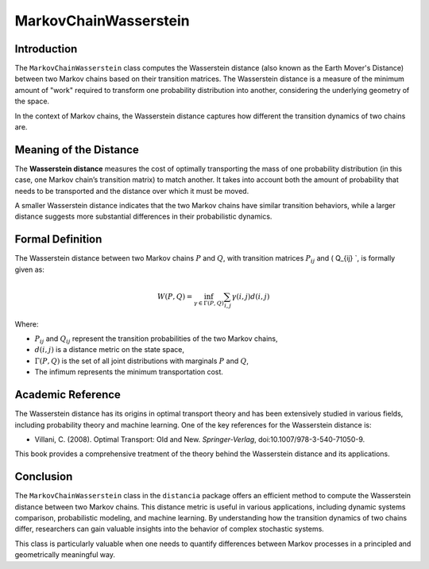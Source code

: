 MarkovChainWasserstein
=======================

Introduction
------------

The ``MarkovChainWasserstein`` class computes the Wasserstein distance (also known as the Earth Mover's Distance) between two Markov chains based on their transition matrices. The Wasserstein distance is a measure of the minimum amount of "work" required to transform one probability distribution into another, considering the underlying geometry of the space.

In the context of Markov chains, the Wasserstein distance captures how different the transition dynamics of two chains are.

Meaning of the Distance
-----------------------

The **Wasserstein distance** measures the cost of optimally transporting the mass of one probability distribution (in this case, one Markov chain’s transition matrix) to match another. It takes into account both the amount of probability that needs to be transported and the distance over which it must be moved.

A smaller Wasserstein distance indicates that the two Markov chains have similar transition behaviors, while a larger distance suggests more substantial differences in their probabilistic dynamics.

Formal Definition
-----------------

The Wasserstein distance between two Markov chains :math:`P` and :math:`Q`, with transition matrices :math:`P_{ij}` and \( Q_{ij} `, is formally given as:

.. math::

    W(P, Q) = \inf_{\gamma \in \Gamma(P, Q)} \sum_{i,j} \gamma(i,j) d(i, j)

Where:

- :math:`P_{ij}` and :math:`Q_{ij}` represent the transition probabilities of the two Markov chains,
- :math:`d(i, j)` is a distance metric on the state space,
- :math:`\Gamma(P, Q)` is the set of all joint distributions with marginals :math:`P` and :math:`Q`,
- The infimum represents the minimum transportation cost.

Academic Reference
------------------

The Wasserstein distance has its origins in optimal transport theory and has been extensively studied in various fields, including probability theory and machine learning. One of the key references for the Wasserstein distance is:

- Villani, C. (2008). Optimal Transport: Old and New. *Springer-Verlag*, doi:10.1007/978-3-540-71050-9.

This book provides a comprehensive treatment of the theory behind the Wasserstein distance and its applications.

Conclusion
----------

The ``MarkovChainWasserstein`` class in the ``distancia`` package offers an efficient method to compute the Wasserstein distance between two Markov chains. This distance metric is useful in various applications, including dynamic systems comparison, probabilistic modeling, and machine learning. By understanding how the transition dynamics of two chains differ, researchers can gain valuable insights into the behavior of complex stochastic systems.

This class is particularly valuable when one needs to quantify differences between Markov processes in a principled and geometrically meaningful way.
